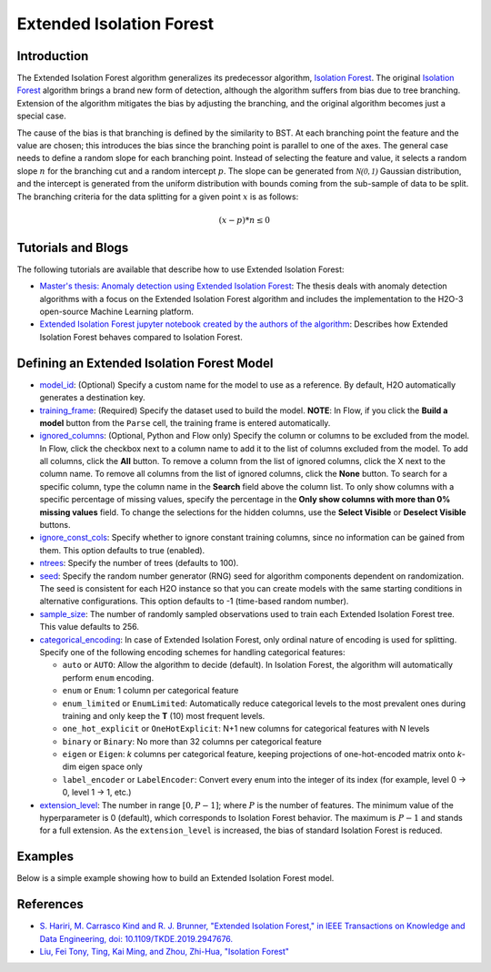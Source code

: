 .. _isoforestextended:

Extended Isolation Forest
-------------------------

Introduction
~~~~~~~~~~~~

The Extended Isolation Forest algorithm generalizes its predecessor algorithm, `Isolation Forest <if.html>`__. The original `Isolation Forest <if.html>`__ algorithm brings a
brand new form of detection, although the algorithm suffers
from bias due to tree branching. Extension of the algorithm
mitigates the bias by adjusting the branching,
and the original algorithm becomes just a special case.

The cause of the bias is that branching is defined by the similarity
to BST. At each branching point the
feature and the value are chosen; this introduces the
bias since the branching point is parallel to one of the axes.
The general case needs to define a random slope for each branching point.
Instead of selecting the feature and value, it selects a random slope :math:`n` for
the branching cut and a random intercept :math:`p`. The slope can
be generated from :math:`\mathcal{N(0,1)}` Gaussian distribution, and the
intercept is generated from the uniform distribution with bounds coming
from the sub-sample of data to be split. The branching criteria for the data
splitting for a given point :math:`x` is as follows:

.. math::
    (x - p) * n ≤ 0

Tutorials and Blogs
~~~~~~~~~~~~~~~~~~~

The following tutorials are available that describe how to use Extended Isolation Forest: 

- `Master's thesis: Anomaly detection using Extended Isolation Forest <https://dspace.cvut.cz/bitstream/handle/10467/87988/F8-DP-2020-Valenta-Adam-thesis.pdf?sequence=-1&isAllowed=y>`__: The thesis deals with anomaly detection algorithms with a focus on the Extended Isolation Forest algorithm and includes the implementation to the H2O-3 open-source Machine Learning platform.
- `Extended Isolation Forest jupyter notebook created by the authors of the algorithm <https://github.com/sahandha/eif/blob/master/Notebooks/EIF.ipynb>`__: Describes how Extended Isolation Forest behaves compared to Isolation Forest.


Defining an Extended Isolation Forest Model
~~~~~~~~~~~~~~~~~~~~~~~~~~~~~~~~~~~~~~~~~~~

-  `model_id <algo-params/model_id.html>`__: (Optional) Specify a custom name for the model to use as a reference. By default, H2O automatically generates a destination key.

-  `training_frame <algo-params/training_frame.html>`__: (Required) Specify the dataset used to build the model. **NOTE**: In Flow, if you click the **Build a model** button from the ``Parse`` cell, the training frame is entered automatically.

-  `ignored_columns <algo-params/ignored_columns.html>`__: (Optional, Python and Flow only) Specify the column or columns to be excluded from the model. In Flow, click the checkbox next to a column name to add it to the list of columns excluded from the model. To add all columns, click the **All** button. To remove a column from the list of ignored columns, click the X next to the column name. To remove all columns from the list of ignored columns, click the **None** button. To search for a specific column, type the column name in the **Search** field above the column list. To only show columns with a specific percentage of missing values, specify the percentage in the **Only show columns with more than 0% missing values** field. To change the selections for the hidden columns, use the **Select Visible** or **Deselect Visible** buttons.

-  `ignore_const_cols <algo-params/ignore_const_cols.html>`__: Specify whether to ignore constant training columns, since no information can be gained from them. This option defaults to true (enabled).

-  `ntrees <algo-params/ntrees.html>`__: Specify the number of trees (defaults to 100).

-  `seed <algo-params/seed.html>`__: Specify the random number generator (RNG) seed for algorithm components dependent on randomization. The seed is consistent for each H2O instance so that you can create models with the same starting conditions in alternative configurations. This option defaults to -1 (time-based random number).

-  `sample_size <algo-params/sample_size.html>`__: The number of randomly sampled observations used to train each Extended Isolation Forest tree. This value defaults to 256.

- `categorical_encoding <algo-params/categorical_encoding.html>`__: In case of Extended Isolation Forest, only ordinal nature of encoding is used for splitting. Specify one of the following encoding schemes for handling categorical features:

  - ``auto`` or ``AUTO``: Allow the algorithm to decide (default). In Isolation Forest, the algorithm will automatically perform ``enum`` encoding.
  - ``enum`` or ``Enum``: 1 column per categorical feature
  - ``enum_limited`` or ``EnumLimited``: Automatically reduce categorical levels to the most prevalent ones during training and only keep the **T** (10) most frequent levels.
  - ``one_hot_explicit`` or ``OneHotExplicit``: N+1 new columns for categorical features with N levels
  - ``binary`` or ``Binary``: No more than 32 columns per categorical feature
  - ``eigen`` or ``Eigen``: *k* columns per categorical feature, keeping projections of one-hot-encoded matrix onto *k*-dim eigen space only
  - ``label_encoder`` or ``LabelEncoder``:  Convert every enum into the integer of its index (for example, level 0 -> 0, level 1 -> 1, etc.)

- `extension_level <algo-params/extension_level.html>`__: The number in range :math:`[0, P-1]`; where :math:`P` is the number of features. The minimum value of the hyperparameter is 0 (default), which corresponds to Isolation Forest behavior. The maximum is :math:`P-1` and stands for a full extension. As the ``extension_level`` is increased, the bias of standard Isolation Forest is reduced.


Examples
~~~~~~~~

Below is a simple example showing how to build an Extended Isolation Forest model.

.. tabs::
   .. code-tab:: r R

        library(h2o)
        h2o.init()

        # Import the prostate dataset
        prostate <- h2o.importFile(path = "https://raw.github.com/h2oai/h2o/master/smalldata/logreg/prostate.csv")

        # Set the predictors
        predictors <- c("AGE","RACE","DPROS","DCAPS","PSA","VOL","GLEASON")

        # Build an Extended Isolation forest model
        model <- h2o.extendedIsolationForest(x = predictors,
                                             training_frame = prostate,
                                             model_id = "eif.hex",
                                             ntrees = 100,
                                             sample_size = 256,
                                             extension_level = length(predictors) - 1)

        # Calculate score
        score <- h2o.predict(model, prostate)

        # Number in [0, 1] explicitly defined in Equation (1) from Extended Isolation Forest paper
        # or in paragraph '2 Isolation and Isolation Trees' of Isolation Forest paper
        anomaly_score <- score$anomaly_score

        # Average path length of the point in Isolation Trees from root to the leaf
        mean_length <- score$mean_length

   .. code-tab:: python

        import h2o
        from h2o.estimators import H2OExtendedIsolationForestEstimator
        h2o.init()
        
        # Import the prostate dataset
        h2o_df = h2o.import_file("https://raw.github.com/h2oai/h2o/master/smalldata/logreg/prostate.csv")

        # Set the predictors
        predictors = ["AGE","RACE","DPROS","DCAPS","PSA","VOL","GLEASON"]

        # Define an Extended Isolation forest model
        eif = H2OExtendedIsolationForestEstimator(model_id = "eif.hex",
                                                  ntrees = 100,
                                                  sample_size = 256,
                                                  extension_level = len(predictors) - 1)

        # Train Extended Isolation Forest
        eif.train(x = predictors,
                  training_frame = h2o_df)

        # Calculate score
        eif_result = eif.predict(h2o_df)

        # Number in [0, 1] explicitly defined in Equation (1) from Extended Isolation Forest paper
        # or in paragraph '2 Isolation and Isolation Trees' of Isolation Forest paper
        anomaly_score = eif_result["anomaly_score"]

        # Average path length  of the point in Isolation Trees from root to the leaf
        mean_length = eif_result["mean_length"]


References
~~~~~~~~~~

- `S. Hariri, M. Carrasco Kind and R. J. Brunner, "Extended Isolation Forest," in IEEE Transactions on Knowledge and Data Engineering, doi: 10.1109/TKDE.2019.2947676. <http://dx.doi.org/10.1109/TKDE.2019.2947676>`__

- `Liu, Fei Tony, Ting, Kai Ming, and Zhou, Zhi-Hua, "Isolation Forest" <https://cs.nju.edu.cn/zhouzh/zhouzh.files/publication/icdm08b.pdf>`__
